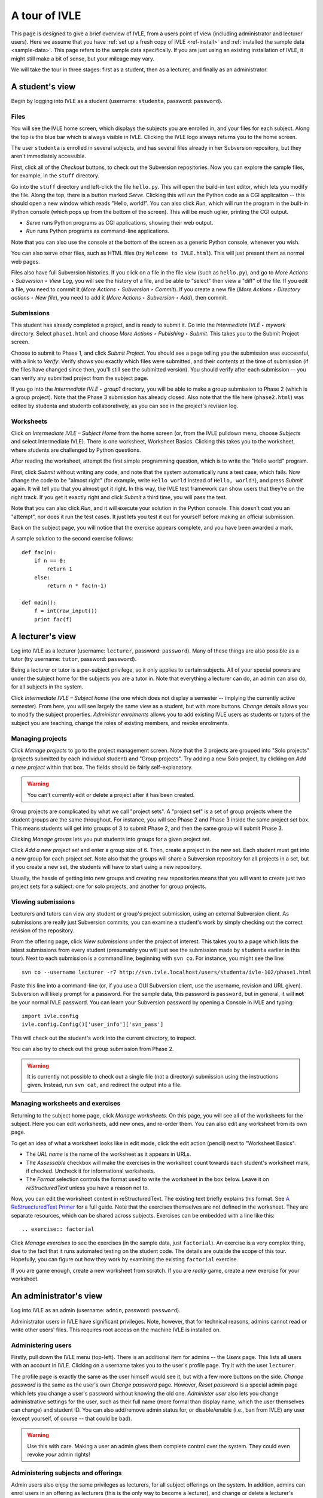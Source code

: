 .. IVLE - Informatics Virtual Learning Environment
   Copyright (C) 2007-2010 The University of Melbourne

.. This program is free software; you can redistribute it and/or modify
   it under the terms of the GNU General Public License as published by
   the Free Software Foundation; either version 2 of the License, or
   (at your option) any later version.

.. This program is distributed in the hope that it will be useful,
   but WITHOUT ANY WARRANTY; without even the implied warranty of
   MERCHANTABILITY or FITNESS FOR A PARTICULAR PURPOSE.  See the
   GNU General Public License for more details.

.. You should have received a copy of the GNU General Public License
   along with this program; if not, write to the Free Software
   Foundation, Inc., 51 Franklin St, Fifth Floor, Boston, MA  02110-1301  USA

.. _ivle-tour:

**************
A tour of IVLE
**************

This page is designed to give a brief overview of IVLE, from a users point of
view (including administrator and lecturer users). Here we assume that you
have :ref:`set up a fresh copy of IVLE <ref-install>` and :ref:`installed the
sample data <sample-data>`. This page refers to the sample data specifically.
If you are just using an existing installation of IVLE, it might still make a
bit of sense, but your mileage may vary.

We will take the tour in three stages: first as a student, then as a lecturer,
and finally as an administrator.

A student's view
================

Begin by logging into IVLE as a student (username: ``studenta``, password:
``password``).

Files
-----

You will see the IVLE home screen, which displays the subjects you are
enrolled in, and your files for each subject. Along the top is the blue bar
which is always visible in IVLE. Clicking the IVLE logo always returns you to
the home screen.

The user ``studenta`` is enrolled in several subjects, and has several files
already in her Subversion repository, but they aren't immediately accessible.

First, click all of the *Checkout* buttons, to check out the Subversion
repositories. Now you can explore the sample files, for example, in the
``stuff`` directory.

Go into the ``stuff`` directory and left-click the file ``hello.py``. This will
open the build-in text editor, which lets you modify the file. Along the top,
there is a button marked *Serve*. Clicking this will *run* the Python code as
a CGI application -- this should open a new window which reads "Hello,
world!". You can also click *Run*, which will run the program in the built-in
Python console (which pops up from the bottom of the screen). This will be
much uglier, printing the CGI output.

* *Serve* runs Python programs as CGI applications, showing their web output.
* *Run* runs Python programs as command-line applications.

Note that you can also use the console at the bottom of the screen as a
generic Python console, whenever you wish.

You can also serve other files, such as HTML files (try ``Welcome to
IVLE.html``). This will just present them as normal web pages.

Files also have full Subversion histories. If you click on a file in the file
view (such as ``hello.py``), and go to *More Actions ‣ Subversion ‣ View Log*,
you will see the history of a file, and be able to "select" then view a "diff"
of the file. If you edit a file, you need to commit it (*More Actions ‣
Subversion ‣ Commit*). If you create a new file (*More Actions ‣ Directory
actions ‣ New file*), you need to add it (*More Actions ‣ Subversion ‣ Add*),
then commit.

Submissions
-----------

This student has already completed a project, and is ready to submit it. Go
into the *Intermediate IVLE ‣ mywork* directory. Select ``phase1.html`` and
choose *More Actions ‣ Publishing ‣ Submit*. This takes you to the Submit
Project screen.

Choose to submit to Phase 1, and click *Submit Project*. You should see a page
telling you the submission was successful, with a link to *Verify*. Verify
shows you exactly which files were submitted, and their contents at the time
of submission (if the files have changed since then, you'll still see the
submitted version). You should verify after each submission -- you can verify
any submitted project from the subject page.

If you go into the *Intermediate IVLE ‣ group1* directory, you will be able
to make a group submission to Phase 2 (which is a group project). Note that
the Phase 3 submission has already closed.
Also note that the file here (``phase2.html``) was edited by studenta and
studentb collaboratively, as you can see in the project's revision log.

Worksheets
----------

Click on *Intermediate IVLE – Subject Home* from the home screen (or, from
the IVLE pulldown menu, choose *Subjects* and select Intermediate IVLE). There
is one worksheet, Worksheet Basics. Clicking this takes you to the worksheet,
where students are challenged by Python questions.

After reading the worksheet, attempt the first simple programming question,
which is to write the "Hello world" program.

First, click *Submit* without writing any code, and note that the system
automatically runs a test case, which fails. Now change the code to be "almost
right" (for example, write ``Hello world`` instead of ``Hello, world!``), and
press *Submit* again. It will tell you that you almost got it right. In this
way, the IVLE test framework can show users that they're on the right track.
If you get it exactly right and click *Submit* a third time, you will pass the
test.

Note that you can also click *Run*, and it will execute your solution in the
Python console. This doesn't cost you an "attempt", nor does it run the test
cases. It just lets you test it out for yourself before making an official
submission.

Back on the subject page, you will notice that the exercise appears complete,
and you have been awarded a mark.

A sample solution to the second exercise follows::

 def fac(n):
     if n == 0:
         return 1
     else:
         return n * fac(n-1)
 
 def main():
     f = int(raw_input())
     print fac(f)

A lecturer's view
=================

Log into IVLE as a lecturer (username: ``lecturer``, password: ``password``).
Many of these things are also possible as a tutor (try username: ``tutor``,
password: ``password``).

Being a lecturer or tutor is a per-subject privilege, so it only applies to
certain subjects. All of your special powers are under the subject home for
the subjects you are a tutor in. Note that everything a lecturer can do, an
admin can also do, for all subjects in the system.

Click *Intermediate IVLE – Subject home* (the one which does not display a
semester -- implying the currently active semester). From here, you will see
largely the same view as a student, but with more buttons. *Change details*
allows you to modify the subject properties. *Administer enrolments* allows
you to add existing IVLE users as students or tutors of the subject you are
teaching, change the roles of existing members, and revoke enrolments.

Managing projects
-----------------

Click *Manage projects* to go to the project management screen. Note that the
3 projects are grouped into "Solo projects" (projects submitted by each
individual student) and "Group projects". Try adding a new Solo project, by
clicking on *Add a new project* within that box. The fields should be fairly
self-explanatory.

.. warning::
   You can't currently edit or delete a project after it has been created.

Group projects are complicated by what we call "project sets". A "project set"
is a set of group projects where the student groups are the same throughout.
For instance, you will see Phase 2 and Phase 3 inside the same project set
box. This means students will get into groups of 3 to submit Phase 2, and then
the same group will submit Phase 3.

Clicking *Manage groups* lets you put students into groups for a given project
set.

Click *Add a new project set* and enter a group size of 6. Then, create a
project in the new set. Each student must get into a new group for each
project *set*. Note also that the groups will share a Subversion repository
for all projects in a set, but if you create a new set, the students will have
to start using a new repository.

Usually, the hassle of getting into new groups and creating new repositories
means that you will want to create just two project sets for a subject: one
for solo projects, and another for group projects.

Viewing submissions
-------------------

Lecturers and tutors can view any student or group's project submission, using
an external Subversion client. As submissions are really just Subversion
commits, you can examine a student's work by simply checking out the correct
revision of the repository.

From the offering page, click *View submissions* under the project of interest.
This takes you to a page which lists the latest submissions from every student
(presumably you will just see the submission made by ``studenta`` earlier in
this tour). Next to each submission is a command line, beginning with
``svn co``. For instance, you might see the line::

 svn co --username lecturer -r7 http://svn.ivle.localhost/users/studenta/ivle-102/phase1.html

Paste this line into a command-line (or, if you use a GUI Subversion client,
use the username, revision and URL given). Subversion will likely prompt for a
password. For the sample data, this password is ``password``, but in general, it
will **not** be your normal IVLE password. You can learn your Subversion
password by opening a Console in IVLE and typing::

 import ivle.config
 ivle.config.Config()['user_info']['svn_pass']

This will check out the student's work into the current directory, to inspect.

You can also try to check out the group submission from Phase 2.

.. warning::
   It is currently not possible to check out a single file (not a directory)
   submission using the instructions given. Instead, run ``svn cat``, and
   redirect the output into a file.

Managing worksheets and exercises
---------------------------------

Returning to the subject home page, click *Manage worksheets*. On this page,
you will see all of the worksheets for the subject. Here you can edit
worksheets, add new ones, and re-order them. You can also edit any worksheet
from its own page.

To get an idea of what a worksheet looks like in edit mode, click the edit
action (pencil) next to "Worksheet Basics".

* The *URL name* is the name of the worksheet as it appears in URLs.
* The *Assessable* checkbox will make the exercises in the worksheet count
  towards each student's worksheet mark, if checked. Uncheck it for
  informational worksheets.
* The *Format* selection controls the format used to write the worksheet in
  the box below. Leave it on *reStructuredText* unless you have a reason not
  to.

Now, you can edit the worksheet content in reStructuredText. The existing text
briefly explains this format. See `A ReStruecturedText Primer
<http://docutils.sourceforge.net/docs/user/rst/quickstart.html>`_ for a full
guide. Note that the exercises themselves are not defined in the worksheet.
They are separate resources, which can be shared across subjects. Exercises
can be embedded with a line like this::

 .. exercise:: factorial

Click *Manage exercises* to see the exercises (in the sample data, just
``factorial``). An exercise is a very complex thing, due to the fact that it
runs automated testing on the student code. The details are outside the scope
of this tour. Hopefully, you can figure out how they work by examining the
existing ``factorial`` exercise.

If you are game enough, create a new worksheet from scratch. If you are
*really* game, create a new exercise for your worksheet.

An administrator's view
=======================

Log into IVLE as an admin (username: ``admin``, password: ``password``).

Administrator users in IVLE have significant privileges. Note, however, that
for technical reasons, admins cannot read or write other users' files. This
requires root access on the machine IVLE is installed on.

Administering users
-------------------

Firstly, pull down the IVLE menu (top-left). There is an additional item for
admins -- the *Users* page. This lists all users with an account in IVLE.
Clicking on a username takes you to the user's profile page. Try it with the
user ``lecturer``.

The profile page is exactly the same as the user himself would see it, but
with a few more buttons on the side. *Change password* is the same as the
user's own *Change password* page. However, *Reset password* is a special
admin page which lets you change a user's password without knowing the old
one. *Administer user* also lets you change administrative settings for the
user, such as their full name (more formal than display name, which the user
themselves can change) and student ID. You can also add/remove admin status
for, or disable/enable (i.e., ban from IVLE) any user (except yourself, of
course -- that could be bad).

.. warning::
   Use this with care. Making a user an admin gives them complete control over
   the system. They could even revoke *your* admin rights!

Administering subjects and offerings
------------------------------------

Admin users also enjoy the same privileges as lecturers, for all subject
offerings on the system. In addition, admins can enrol users in an offering as
lecturers (this is the only way to become a lecturer), and change or delete a
lecturer's enrolment. Go to the subject page for Advanced IVLE and enrol the
user ``lecturer`` as a lecturer in the subject.

Admins can also administer subjects. Here it is important to distinguish
between a "subject" (a course on a specific topic which is repeated over a
number of semesters or years) and an "offering" (a particular instance of a
subject, for one semester). Lecturers can administer *offerings* they are
enrolled in, but not *subjects*.

As an admin, go to the *Subjects* page. You will see a link *Manage subjects
and semesters*. The list at the top of the page shows all registered
subjects. Click *Create new subject* to create a brand new subject (i.e., a
new course). Call it "Introduction to Programming", with the URL name
``intro-prog`` and subject code 200101.

Now we have created a *subject* but not an *offering*, so nobody will be able
to teach or enrol in this subject. From the "Introduction to Programming"
page, click *Create new offering*. Select the semester in which the subject
will be first taught. If you wish to create the first offering of a semester
(e.g., 2011 semester 1), you will have to create a new semester first. Type
in a subject description. (Note that each offering has an independent
description.) Once you have created an offering, you can enrol lecturers, and
they can in turn enrol students.

Lecturers can take over administration duties of an offering (such as editing
the description and managing projects), however it remains the admin's duty to
administer the subjects, including creating new offerings each semester and
enrolling lecturers.

Administering semesters
-----------------------

An important duty of the administrator is controlling the *state* of each
semester. Return to the *Manage subjects and semesters* page. Note the
*Semesters* table contains a list of all known semesters, and whether they are
"past", "current" or "future".

.. note::
   IVLE could automatically create and manage semesters based on the system
   clock, but it presently does not. That is because your institution may have
   a different concept of a "semester" to ours. (For example, what are the
   semester start and end dates?) IVLE has therefore been designed to require
   admins to manually activate new semesters and disable old ones.

In the sample data, 2009 semester 2 is the "current" semester. Let us assume
that we are moving into the start of 2010. Edit 2009 semester 2 and set its
state to "Past". Then, edit 2010 semester 1 and set its state to "Current".
This affects the system in several ways. Mainly, it just changes the UI for
all users, in terms of which offerings are presented as "current".

.. warning::
   Marking a semester as anything other than "current" will make it impossible
   for students enrolled in offerings for that semester to submit projects.
   Only do this after the semester has fully closed.

It is possible for multiple semesters to be marked as "current", if this is
desired. Therefore, there is no need to disable one semester before enabling
another.

Admin scripts
-------------

Unfortunately, there are still a few tasks which admins need to do which
haven't been implemented in the UI for the IVLE web application. These tasks
are available as command-line scripts which can be run by someone with root
access on the machine IVLE is installed on. They are gradually being migrated
over to proper UI features in IVLE itself.

Details on these scripts can be found in :ref:`ref-admin-scripts`.

